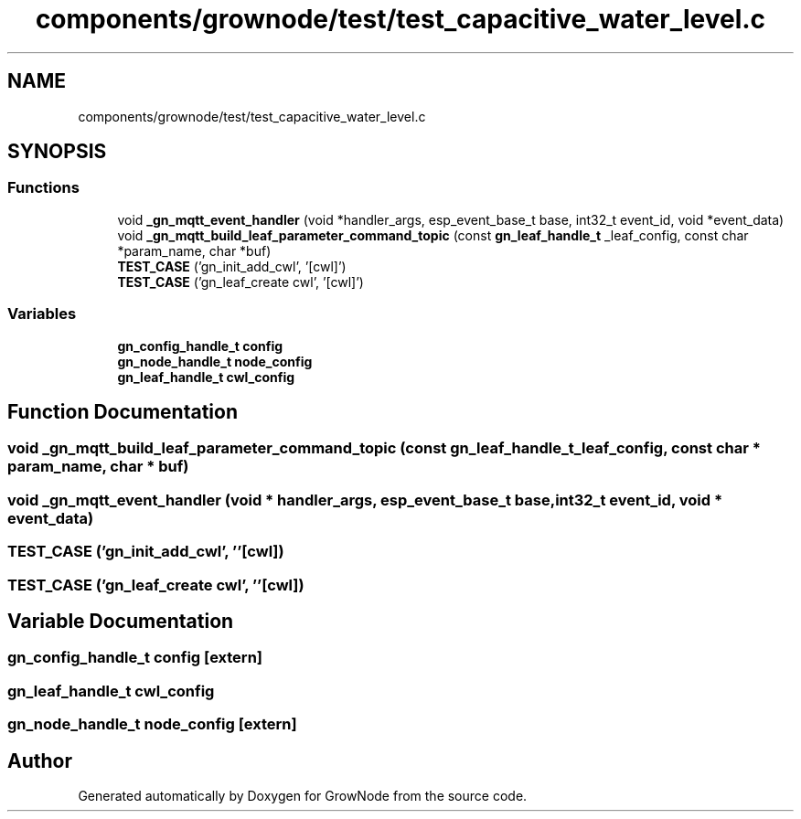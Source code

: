 .TH "components/grownode/test/test_capacitive_water_level.c" 3 "Fri Jan 28 2022" "GrowNode" \" -*- nroff -*-
.ad l
.nh
.SH NAME
components/grownode/test/test_capacitive_water_level.c
.SH SYNOPSIS
.br
.PP
.SS "Functions"

.in +1c
.ti -1c
.RI "void \fB_gn_mqtt_event_handler\fP (void *handler_args, esp_event_base_t base, int32_t event_id, void *event_data)"
.br
.ti -1c
.RI "void \fB_gn_mqtt_build_leaf_parameter_command_topic\fP (const \fBgn_leaf_handle_t\fP _leaf_config, const char *param_name, char *buf)"
.br
.ti -1c
.RI "\fBTEST_CASE\fP ('gn_init_add_cwl', '[cwl]')"
.br
.ti -1c
.RI "\fBTEST_CASE\fP ('gn_leaf_create cwl', '[cwl]')"
.br
.in -1c
.SS "Variables"

.in +1c
.ti -1c
.RI "\fBgn_config_handle_t\fP \fBconfig\fP"
.br
.ti -1c
.RI "\fBgn_node_handle_t\fP \fBnode_config\fP"
.br
.ti -1c
.RI "\fBgn_leaf_handle_t\fP \fBcwl_config\fP"
.br
.in -1c
.SH "Function Documentation"
.PP 
.SS "void _gn_mqtt_build_leaf_parameter_command_topic (const \fBgn_leaf_handle_t\fP _leaf_config, const char * param_name, char * buf)"

.SS "void _gn_mqtt_event_handler (void * handler_args, esp_event_base_t base, int32_t event_id, void * event_data)"

.SS "TEST_CASE ('gn_init_add_cwl', ''[cwl])"

.SS "TEST_CASE ('gn_leaf_create cwl', ''[cwl])"

.SH "Variable Documentation"
.PP 
.SS "\fBgn_config_handle_t\fP config\fC [extern]\fP"

.SS "\fBgn_leaf_handle_t\fP cwl_config"

.SS "\fBgn_node_handle_t\fP node_config\fC [extern]\fP"

.SH "Author"
.PP 
Generated automatically by Doxygen for GrowNode from the source code\&.

